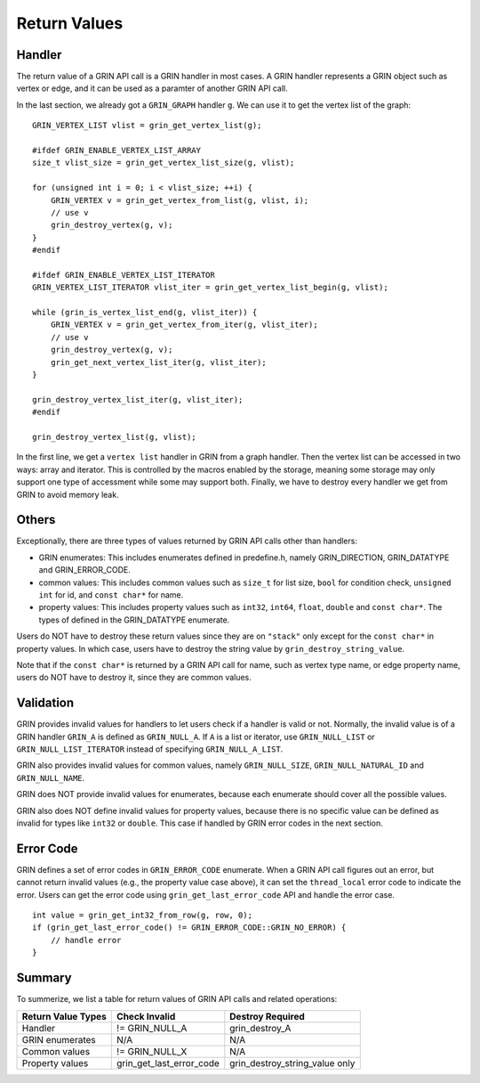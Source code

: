 Return Values
--------------
Handler
^^^^^^^^^^
The return value of a GRIN API call is a GRIN handler in most cases.
A GRIN handler represents a GRIN object such as vertex or edge, and
it can be used as a paramter of another GRIN API call.

In the last section, we already got a ``GRIN_GRAPH`` handler ``g``.
We can use it to get the vertex list of the graph:

:: 
    
    GRIN_VERTEX_LIST vlist = grin_get_vertex_list(g);

    #ifdef GRIN_ENABLE_VERTEX_LIST_ARRAY
    size_t vlist_size = grin_get_vertex_list_size(g, vlist);

    for (unsigned int i = 0; i < vlist_size; ++i) {
        GRIN_VERTEX v = grin_get_vertex_from_list(g, vlist, i);
        // use v 
        grin_destroy_vertex(g, v);
    }
    #endif

    #ifdef GRIN_ENABLE_VERTEX_LIST_ITERATOR
    GRIN_VERTEX_LIST_ITERATOR vlist_iter = grin_get_vertex_list_begin(g, vlist);

    while (grin_is_vertex_list_end(g, vlist_iter)) {
        GRIN_VERTEX v = grin_get_vertex_from_iter(g, vlist_iter);
        // use v 
        grin_destroy_vertex(g, v);
        grin_get_next_vertex_list_iter(g, vlist_iter);
    }

    grin_destroy_vertex_list_iter(g, vlist_iter);
    #endif

    grin_destroy_vertex_list(g, vlist);

In the first line, we get a ``vertex list`` handler in GRIN from a graph handler.
Then the vertex list can be accessed in two ways: array and iterator.
This is controlled by the macros enabled by the storage, meaning some storage may
only support one type of accessment while some may support both.
Finally, we have to destroy every handler we get from GRIN to avoid memory leak.

Others
^^^^^^
Exceptionally, there are three types of values returned by GRIN API calls other than handlers:

- GRIN enumerates: This includes enumerates defined in predefine.h, namely GRIN_DIRECTION, GRIN_DATATYPE and GRIN_ERROR_CODE.
- common values: This includes common values such as ``size_t`` for list size, ``bool`` for condition check, ``unsigned int`` for id, and ``const char*`` for name.
- property values: This includes property values such as ``int32``, ``int64``, ``float``, ``double`` and ``const char*``. The types of defined in the GRIN_DATATYPE enumerate.

Users do NOT have to destroy these return values since they are on ``"stack"`` only except for 
the ``const char*`` in property values.
In which case, users have to destroy the string value by ``grin_destroy_string_value``.

Note that if the ``const char*`` is returned by a GRIN API call for name, such as vertex type name,
or edge property name, users do NOT have to destroy it, since they are common values.

Validation
^^^^^^^^^^
GRIN provides invalid values for handlers to let users check if a handler is valid or not.
Normally, the invalid value is of a GRIN handler ``GRIN_A`` is defined as ``GRIN_NULL_A``.
If ``A`` is a list or iterator, use ``GRIN_NULL_LIST`` or ``GRIN_NULL_LIST_ITERATOR`` instead of
specifying ``GRIN_NULL_A_LIST``.

GRIN also provides invalid values for common values, namely ``GRIN_NULL_SIZE``, ``GRIN_NULL_NATURAL_ID``
and ``GRIN_NULL_NAME``.

GRIN does NOT provide invalid values for enumerates, because each enumerate should cover all the possible
values.

GRIN also does NOT define invalid values for property values, because there is no specific value can
be defined as invalid for types like ``int32`` or ``double``. This case if handled by GRIN error codes
in the next section.

Error Code
^^^^^^^^^^
GRIN defines a set of error codes in ``GRIN_ERROR_CODE`` enumerate.
When a GRIN API call figures out an error, but cannot return invalid values (e.g., the property value case
above), it can set the ``thread_local`` error code to indicate the error.
Users can get the error code using ``grin_get_last_error_code`` API and handle the error case.

::

    int value = grin_get_int32_from_row(g, row, 0);
    if (grin_get_last_error_code() != GRIN_ERROR_CODE::GRIN_NO_ERROR) {
        // handle error
    }

Summary
^^^^^^^
To summerize, we list a table for return values of GRIN API calls and related operations:

=================== =========================== =================
Return Value Types  Check Invalid               Destroy Required
=================== =========================== =================
Handler             != GRIN_NULL_A              grin_destroy_A
GRIN enumerates     N/A                         N/A
Common values       != GRIN_NULL_X              N/A
Property values     grin_get_last_error_code    grin_destroy_string_value only
=================== =========================== =================
